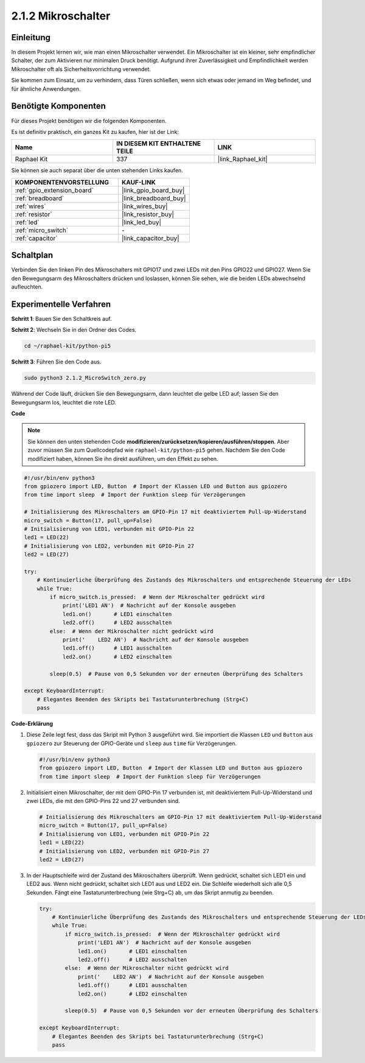 .. _2.1.2_py_pi5:

2.1.2 Mikroschalter
=================================

Einleitung
------------------

In diesem Projekt lernen wir, wie man einen Mikroschalter verwendet. Ein Mikroschalter ist ein kleiner, sehr empfindlicher Schalter, der zum Aktivieren nur minimalen Druck benötigt. Aufgrund ihrer Zuverlässigkeit und Empfindlichkeit werden Mikroschalter oft als Sicherheitsvorrichtung verwendet.

Sie kommen zum Einsatz, um zu verhindern, dass Türen schließen, wenn sich etwas oder jemand im Weg befindet, und für ähnliche Anwendungen.

Benötigte Komponenten
-------------------------------

Für dieses Projekt benötigen wir die folgenden Komponenten.

.. image:: ../python_pi5/img/2.1.2_micro_switch_list.png

Es ist definitiv praktisch, ein ganzes Kit zu kaufen, hier ist der Link:

.. list-table::
    :widths: 20 20 20
    :header-rows: 1

    *   - Name	
        - IN DIESEM KIT ENTHALTENE TEILE
        - LINK
    *   - Raphael Kit
        - 337
        - |link_Raphael_kit|

Sie können sie auch separat über die unten stehenden Links kaufen.

.. list-table::
    :widths: 30 20
    :header-rows: 1

    *   - KOMPONENTENVORSTELLUNG
        - KAUF-LINK

    *   - :ref:`gpio_extension_board`
        - |link_gpio_board_buy|
    *   - :ref:`breadboard`
        - |link_breadboard_buy|
    *   - :ref:`wires`
        - |link_wires_buy|
    *   - :ref:`resistor`
        - |link_resistor_buy|
    *   - :ref:`led`
        - |link_led_buy|
    *   - :ref:`micro_switch`
        - \-
    *   - :ref:`capacitor`
        - |link_capacitor_buy|

Schaltplan
-------------------

Verbinden Sie den linken Pin des Mikroschalters mit GPIO17 und zwei LEDs mit den Pins GPIO22 und GPIO27. Wenn Sie den Bewegungsarm des Mikroschalters drücken und loslassen, können Sie sehen, wie die beiden LEDs abwechselnd aufleuchten.

.. image:: ../python_pi5/img/2.1.2_micro_switch_schematic_1.png


.. image:: ../python_pi5/img/2.1.2_micro_switch_schematic_2.png


Experimentelle Verfahren
----------------------------------

**Schritt 1**: Bauen Sie den Schaltkreis auf.

.. image:: ../python_pi5/img/2.1.2_micro_switch_circuit.png

**Schritt 2**: Wechseln Sie in den Ordner des Codes.

.. raw:: html

   <run></run>

.. code-block::

    cd ~/raphael-kit/python-pi5

**Schritt 3**: Führen Sie den Code aus.

.. raw:: html

   <run></run>

.. code-block::

    sudo python3 2.1.2_MicroSwitch_zero.py

Während der Code läuft, drücken Sie den Bewegungsarm, dann leuchtet die gelbe LED auf; lassen Sie den Bewegungsarm los, leuchtet die rote LED.

**Code**

.. note::

    Sie können den unten stehenden Code **modifizieren/zurücksetzen/kopieren/ausführen/stoppen**. Aber zuvor müssen Sie zum Quellcodepfad wie ``raphael-kit/python-pi5`` gehen. Nachdem Sie den Code modifiziert haben, können Sie ihn direkt ausführen, um den Effekt zu sehen.


.. raw:: html

    <run></run>

.. code-block:: python

   #!/usr/bin/env python3
   from gpiozero import LED, Button  # Import der Klassen LED und Button aus gpiozero
   from time import sleep  # Import der Funktion sleep für Verzögerungen

   # Initialisierung des Mikroschalters am GPIO-Pin 17 mit deaktiviertem Pull-Up-Widerstand
   micro_switch = Button(17, pull_up=False)
   # Initialisierung von LED1, verbunden mit GPIO-Pin 22
   led1 = LED(22)
   # Initialisierung von LED2, verbunden mit GPIO-Pin 27
   led2 = LED(27)

   try:
       # Kontinuierliche Überprüfung des Zustands des Mikroschalters und entsprechende Steuerung der LEDs
       while True:
           if micro_switch.is_pressed:  # Wenn der Mikroschalter gedrückt wird
               print('LED1 AN')  # Nachricht auf der Konsole ausgeben
               led1.on()       # LED1 einschalten
               led2.off()      # LED2 ausschalten
           else:  # Wenn der Mikroschalter nicht gedrückt wird
               print('    LED2 AN')  # Nachricht auf der Konsole ausgeben
               led1.off()      # LED1 ausschalten
               led2.on()       # LED2 einschalten

           sleep(0.5)  # Pause von 0,5 Sekunden vor der erneuten Überprüfung des Schalters

   except KeyboardInterrupt:
       # Elegantes Beenden des Skripts bei Tastaturunterbrechung (Strg+C)
       pass
	

**Code-Erklärung**

#. Diese Zeile legt fest, dass das Skript mit Python 3 ausgeführt wird. Sie importiert die Klassen ``LED`` und ``Button`` aus ``gpiozero`` zur Steuerung der GPIO-Geräte und ``sleep`` aus ``time`` für Verzögerungen.

   .. code-block:: python

       #!/usr/bin/env python3
       from gpiozero import LED, Button  # Import der Klassen LED und Button aus gpiozero
       from time import sleep  # Import der Funktion sleep für Verzögerungen

#. Initialisiert einen Mikroschalter, der mit dem GPIO-Pin 17 verbunden ist, mit deaktiviertem Pull-Up-Widerstand und zwei LEDs, die mit den GPIO-Pins 22 und 27 verbunden sind.

   .. code-block:: python

       # Initialisierung des Mikroschalters am GPIO-Pin 17 mit deaktiviertem Pull-Up-Widerstand
       micro_switch = Button(17, pull_up=False)
       # Initialisierung von LED1, verbunden mit GPIO-Pin 22
       led1 = LED(22)
       # Initialisierung von LED2, verbunden mit GPIO-Pin 27
       led2 = LED(27)

#. In der Hauptschleife wird der Zustand des Mikroschalters überprüft. Wenn gedrückt, schaltet sich LED1 ein und LED2 aus. Wenn nicht gedrückt, schaltet sich LED1 aus und LED2 ein. Die Schleife wiederholt sich alle 0,5 Sekunden. Fängt eine Tastaturunterbrechung (wie Strg+C) ab, um das Skript anmutig zu beenden.

   .. code-block:: python

       try:
           # Kontinuierliche Überprüfung des Zustands des Mikroschalters und entsprechende Steuerung der LEDs
           while True:
               if micro_switch.is_pressed:  # Wenn der Mikroschalter gedrückt wird
                   print('LED1 AN')  # Nachricht auf der Konsole ausgeben
                   led1.on()       # LED1 einschalten
                   led2.off()      # LED2 ausschalten
               else:  # Wenn der Mikroschalter nicht gedrückt wird
                   print('    LED2 AN')  # Nachricht auf der Konsole ausgeben
                   led1.off()      # LED1 ausschalten
                   led2.on()       # LED2 einschalten

               sleep(0.5)  # Pause von 0,5 Sekunden vor der erneuten Überprüfung des Schalters

       except KeyboardInterrupt:
           # Elegantes Beenden des Skripts bei Tastaturunterbrechung (Strg+C)
           pass



